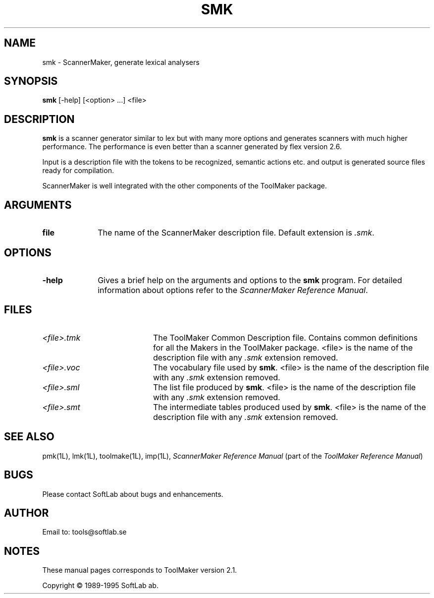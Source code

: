 .TH SMK 1L "1995 November 28"  "\fISoftLab ab\fP"	\"
.SH NAME
smk \- ScannerMaker, generate lexical analysers

.SH SYNOPSIS
\fBsmk\fP [-help] [<option> ...] <file>

.SH DESCRIPTION
.LP
\fBsmk\fP is a scanner generator similar to lex but with many more
options and generates scanners with much higher performance. The
performance is even better than a scanner generated by flex version
2.6.

.PP
Input is a description file with the tokens to be recognized, semantic
actions etc. and output is generated source files ready for
compilation.

.PP
ScannerMaker is well integrated with the other components of the ToolMaker
package.

.SH ARGUMENTS
.IP \fBfile\fP 10
The name of the ScannerMaker description file. Default extension is \fI.smk\fP.

.SH OPTIONS
.IP \fB-help\fP 10
Gives a brief help on the arguments and options to the \fBsmk\fP
program. For detailed information about options refer to the \fIScannerMaker
Reference Manual\fP.

.SH FILES
.IP \fI<file>.tmk\fP 20
The ToolMaker Common Description file. Contains common definitions for
all the Makers in the ToolMaker package. <file> is the name of the
description file with any \fI.smk\fP extension removed.
.IP \fI<file>.voc\fP 20
The vocabulary file used by \fBsmk\fP. <file> is the name of the
description file with any \fI.smk\fP extension removed.
.IP \fI<file>.sml\fP 20
The list file produced by \fBsmk\fP. <file> is the name of the
description file with any \fI.smk\fP extension removed.
.IP \fI<file>.smt\fP 20
The intermediate tables produced used by \fBsmk\fP. <file> is the name of the
description file with any \fI.smk\fP extension removed.

.SH SEE ALSO
pmk(1L), lmk(1L), toolmake(1L), imp(1L), 
\fIScannerMaker Reference Manual\fP
(part of the \fIToolMaker Reference Manual\fP)

.SH BUGS
Please contact SoftLab about bugs and enhancements.

.SH AUTHOR
Email to: tools@softlab.se

.SH NOTES
These manual pages corresponds to ToolMaker version 2.1.

.PP
Copyright \(co 1989-1995 SoftLab ab.
